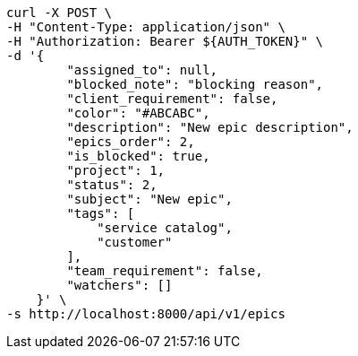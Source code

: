 [source,bash]
----
curl -X POST \
-H "Content-Type: application/json" \
-H "Authorization: Bearer ${AUTH_TOKEN}" \
-d '{
        "assigned_to": null,
        "blocked_note": "blocking reason",
        "client_requirement": false,
        "color": "#ABCABC",
        "description": "New epic description",
        "epics_order": 2,
        "is_blocked": true,
        "project": 1,
        "status": 2,
        "subject": "New epic",
        "tags": [
            "service catalog",
            "customer"
        ],
        "team_requirement": false,
        "watchers": []
    }' \
-s http://localhost:8000/api/v1/epics
----
